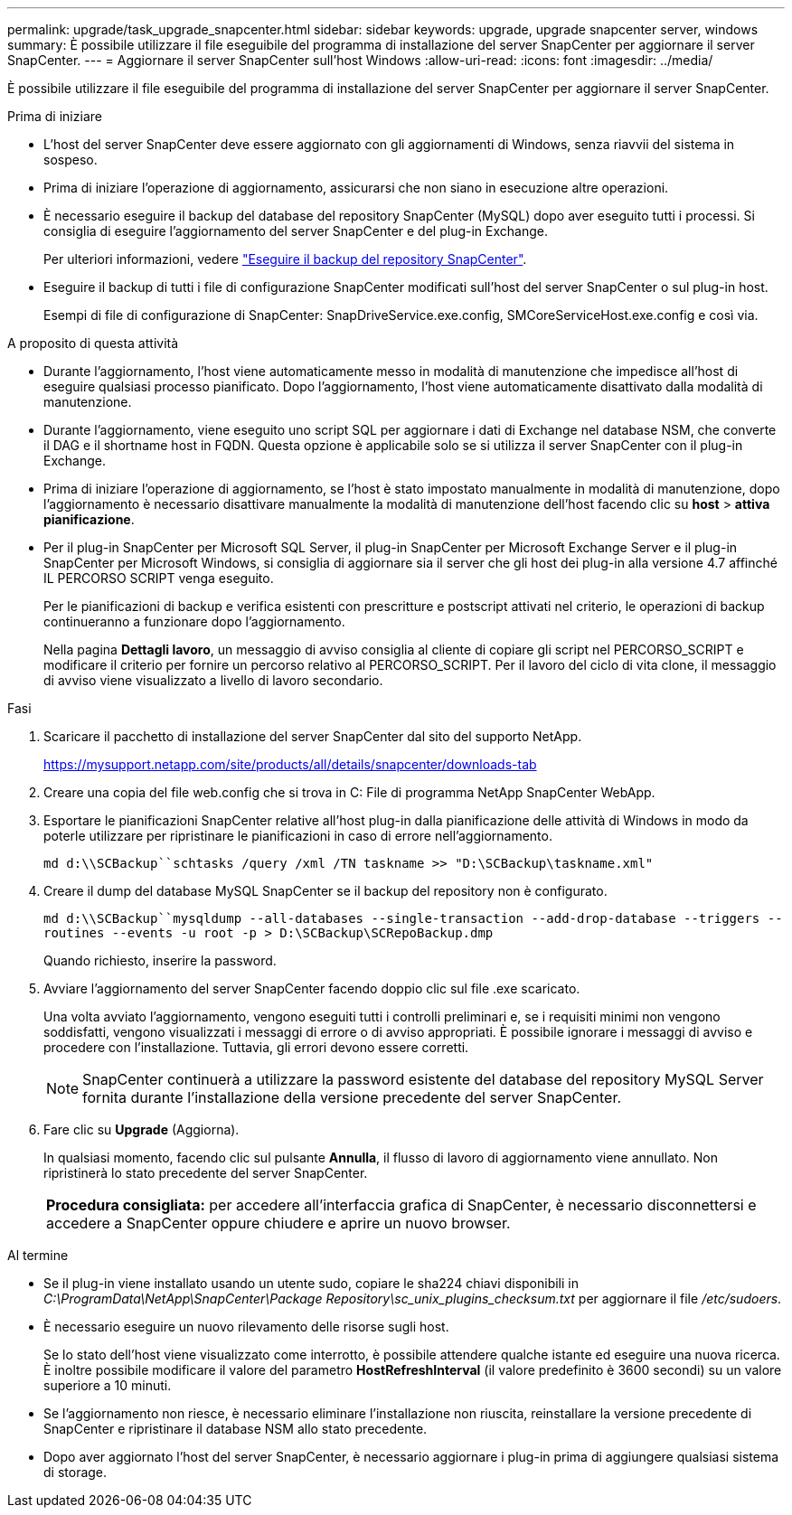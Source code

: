 ---
permalink: upgrade/task_upgrade_snapcenter.html 
sidebar: sidebar 
keywords: upgrade, upgrade snapcenter server, windows 
summary: È possibile utilizzare il file eseguibile del programma di installazione del server SnapCenter per aggiornare il server SnapCenter. 
---
= Aggiornare il server SnapCenter sull'host Windows
:allow-uri-read: 
:icons: font
:imagesdir: ../media/


[role="lead"]
È possibile utilizzare il file eseguibile del programma di installazione del server SnapCenter per aggiornare il server SnapCenter.

.Prima di iniziare
* L'host del server SnapCenter deve essere aggiornato con gli aggiornamenti di Windows, senza riavvii del sistema in sospeso.
* Prima di iniziare l'operazione di aggiornamento, assicurarsi che non siano in esecuzione altre operazioni.
* È necessario eseguire il backup del database del repository SnapCenter (MySQL) dopo aver eseguito tutti i processi. Si consiglia di eseguire l'aggiornamento del server SnapCenter e del plug-in Exchange.
+
Per ulteriori informazioni, vedere link:../admin/concept_manage_the_snapcenter_server_repository.html#back-up-the-snapcenter-repository["Eseguire il backup del repository SnapCenter"^].

* Eseguire il backup di tutti i file di configurazione SnapCenter modificati sull'host del server SnapCenter o sul plug-in host.
+
Esempi di file di configurazione di SnapCenter: SnapDriveService.exe.config, SMCoreServiceHost.exe.config e così via.



.A proposito di questa attività
* Durante l'aggiornamento, l'host viene automaticamente messo in modalità di manutenzione che impedisce all'host di eseguire qualsiasi processo pianificato. Dopo l'aggiornamento, l'host viene automaticamente disattivato dalla modalità di manutenzione.
* Durante l'aggiornamento, viene eseguito uno script SQL per aggiornare i dati di Exchange nel database NSM, che converte il DAG e il shortname host in FQDN. Questa opzione è applicabile solo se si utilizza il server SnapCenter con il plug-in Exchange.
* Prima di iniziare l'operazione di aggiornamento, se l'host è stato impostato manualmente in modalità di manutenzione, dopo l'aggiornamento è necessario disattivare manualmente la modalità di manutenzione dell'host facendo clic su *host* > *attiva pianificazione*.
* Per il plug-in SnapCenter per Microsoft SQL Server, il plug-in SnapCenter per Microsoft Exchange Server e il plug-in SnapCenter per Microsoft Windows, si consiglia di aggiornare sia il server che gli host dei plug-in alla versione 4.7 affinché IL PERCORSO SCRIPT venga eseguito.
+
Per le pianificazioni di backup e verifica esistenti con prescritture e postscript attivati nel criterio, le operazioni di backup continueranno a funzionare dopo l'aggiornamento.

+
Nella pagina *Dettagli lavoro*, un messaggio di avviso consiglia al cliente di copiare gli script nel PERCORSO_SCRIPT e modificare il criterio per fornire un percorso relativo al PERCORSO_SCRIPT. Per il lavoro del ciclo di vita clone, il messaggio di avviso viene visualizzato a livello di lavoro secondario.



.Fasi
. Scaricare il pacchetto di installazione del server SnapCenter dal sito del supporto NetApp.
+
https://mysupport.netapp.com/site/products/all/details/snapcenter/downloads-tab[]

. Creare una copia del file web.config che si trova in C: File di programma NetApp SnapCenter WebApp.
. Esportare le pianificazioni SnapCenter relative all'host plug-in dalla pianificazione delle attività di Windows in modo da poterle utilizzare per ripristinare le pianificazioni in caso di errore nell'aggiornamento.
+
`md d:\\SCBackup``schtasks /query /xml /TN taskname >> "D:\SCBackup\taskname.xml"`

. Creare il dump del database MySQL SnapCenter se il backup del repository non è configurato.
+
`md d:\\SCBackup``mysqldump --all-databases --single-transaction --add-drop-database --triggers --routines --events -u root -p > D:\SCBackup\SCRepoBackup.dmp`

+
Quando richiesto, inserire la password.

. Avviare l'aggiornamento del server SnapCenter facendo doppio clic sul file .exe scaricato.
+
Una volta avviato l'aggiornamento, vengono eseguiti tutti i controlli preliminari e, se i requisiti minimi non vengono soddisfatti, vengono visualizzati i messaggi di errore o di avviso appropriati. È possibile ignorare i messaggi di avviso e procedere con l'installazione. Tuttavia, gli errori devono essere corretti.

+

NOTE: SnapCenter continuerà a utilizzare la password esistente del database del repository MySQL Server fornita durante l'installazione della versione precedente del server SnapCenter.

. Fare clic su *Upgrade* (Aggiorna).
+
In qualsiasi momento, facendo clic sul pulsante *Annulla*, il flusso di lavoro di aggiornamento viene annullato. Non ripristinerà lo stato precedente del server SnapCenter.

+
|===


| *Procedura consigliata:* per accedere all'interfaccia grafica di SnapCenter, è necessario disconnettersi e accedere a SnapCenter oppure chiudere e aprire un nuovo browser. 
|===


.Al termine
* Se il plug-in viene installato usando un utente sudo, copiare le sha224 chiavi disponibili in _C:\ProgramData\NetApp\SnapCenter\Package Repository\sc_unix_plugins_checksum.txt_ per aggiornare il file _/etc/sudoers_.
* È necessario eseguire un nuovo rilevamento delle risorse sugli host.
+
Se lo stato dell'host viene visualizzato come interrotto, è possibile attendere qualche istante ed eseguire una nuova ricerca. È inoltre possibile modificare il valore del parametro *HostRefreshInterval* (il valore predefinito è 3600 secondi) su un valore superiore a 10 minuti.

* Se l'aggiornamento non riesce, è necessario eliminare l'installazione non riuscita, reinstallare la versione precedente di SnapCenter e ripristinare il database NSM allo stato precedente.
* Dopo aver aggiornato l'host del server SnapCenter, è necessario aggiornare i plug-in prima di aggiungere qualsiasi sistema di storage.

